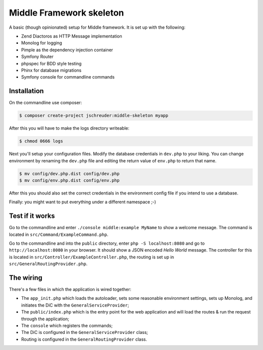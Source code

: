 =========================
Middle Framework skeleton
=========================

A basic (though opinionated) setup for Middle framework. It is set up with the
following:

* Zend Diactoros as HTTP Message implementation
* Monolog for logging
* Pimple as the dependency injection container
* Symfony Router
* phpspec for BDD style testing
* Phinx for database migrations
* Symfony console for commandline commands

------------
Installation
------------

On the commandline use composer:

.. code-block::

    $ composer create-project jschreuder:middle-skeleton myapp

After this you will have to make the logs directory writeable:

.. code-block::

    $ chmod 0666 logs

Next you'll setup your configuration files. Modify the database credentials in
``dev.php`` to your liking. You can change environment by renaming the
``dev.php`` file and editing the return value of ``env.php`` to return that
name.

.. code-block::

    $ mv config/dev.php.dist config/dev.php
    $ mv config/env.php.dist config/env.php

After this you should also set the correct credentials in the environment
config file if you intend to use a database.

Finally: you might want to put everything under a different namespace ;-)

----------------
Test if it works
----------------

Go to the commandline and enter ``./console middle:example MyName`` to show a
welcome message. The command is located in ``src/Command/ExampleCommand.php``.

Go to the commandline and into the ``public`` directory, enter
``php -S localhost:8080`` and go to ``http://localhost:8080`` in your browser.
It should show a JSON encoded *Hello World* message. The controller for this
is located in ``src/Controller/ExampleController.php``, the routing is set up
in ``src/GeneralRoutingProvider.php``.

----------
The wiring
----------

There's a few files in which the application is wired together:

* The ``app_init.php`` which loads the autoloader, sets some reasonable
  environment settings, sets up Monolog, and initiates the DiC with the
  ``GeneralServiceProvider``;
* The ``public/index.php`` which is the entry point for the web application and
  will load the routes & run the request through the application;
* The ``console`` which registers the commands;
* The DiC is configured in the ``GeneralServiceProvider`` class;
* Routing is configured in the ``GeneralRoutingProvider`` class.
